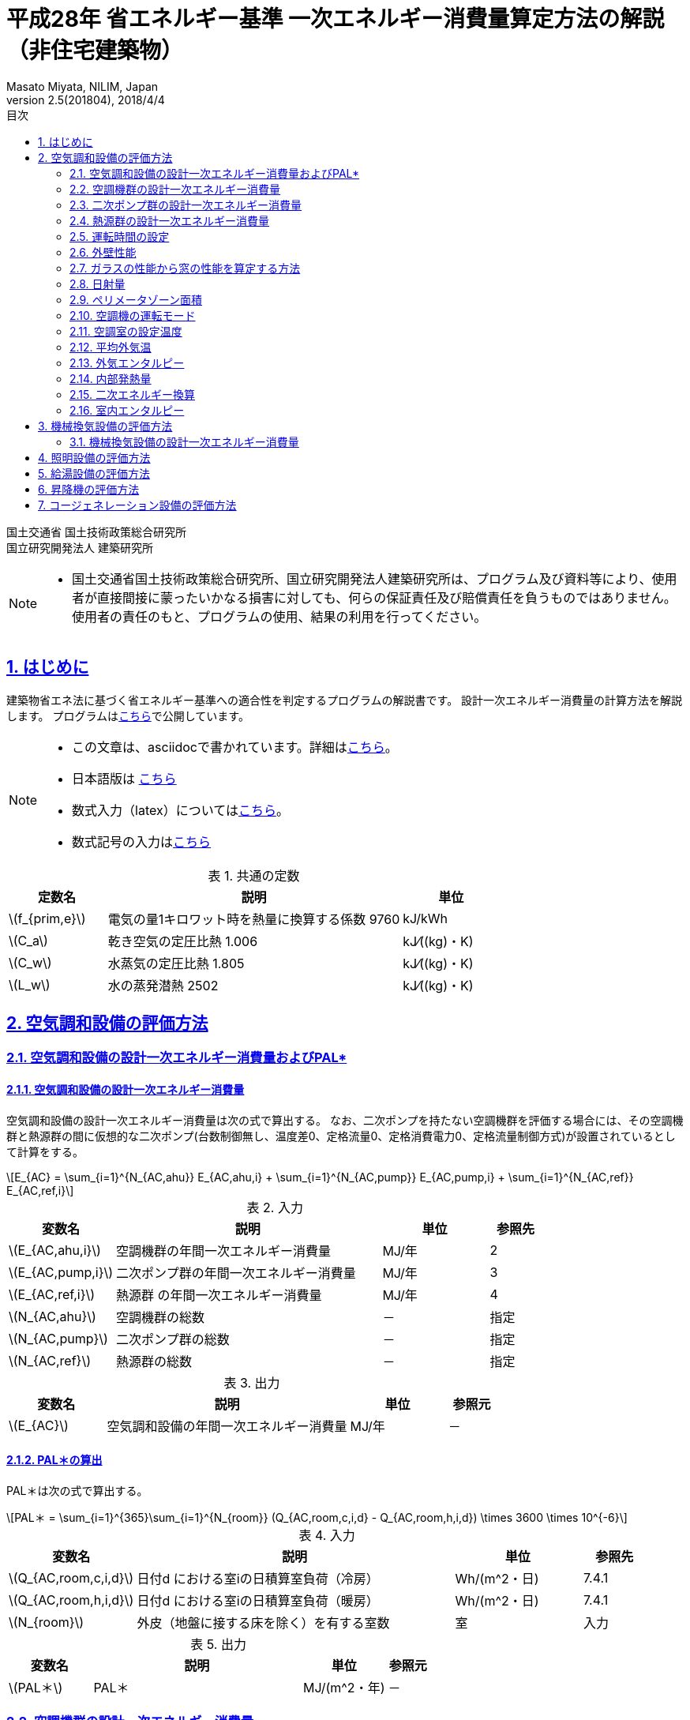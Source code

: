 :lang: ja
:doctype: book
:toc: left
:toclevels: 2
:toc-title: 目次
:sectnums:
:sectnumlevels: 4
:sectlinks:
:icons: font
:source-highlighter: coderay
:example-caption: 例
:table-caption: 表
:figure-caption: 図
:docname: = 平成28年 省エネルギー基準一次エネルギー消費量算定方法の解説（非住宅建築物）
:author: Masato Miyata, NILIM, Japan
:revnumber: 2.5(201804)
:revdate: 2018/4/4
:stem: latexmath


= 平成28年 省エネルギー基準 一次エネルギー消費量算定方法の解説（非住宅建築物）

国土交通省 国土技術政策総合研究所 +
国立研究開発法人 建築研究所


[NOTE]
====
* 国土交通省国土技術政策総合研究所、国立研究開発法人建築研究所は、プログラム及び資料等により、使用者が直接間接に蒙ったいかなる損害に対しても、何らの保証責任及び賠償責任を負うものではありません。 使用者の責任のもと、プログラムの使用、結果の利用を行ってください。
====

== はじめに

建築物省エネ法に基づく省エネルギー基準への適合性を判定するプログラムの解説書です。
設計一次エネルギー消費量の計算方法を解説します。
プログラムはlink:http://building.app.lowenergy.jp/[こちら]で公開しています。

[NOTE]
====
* この文章は、asciidocで書かれています。詳細はlink:https://asciidoctor.org/docs/user-manual/[こちら]。
* 日本語版は link:https://takumon.github.io/asciidoc-syntax-quick-reference-japanese-translation/[こちら]
* 数式入力（latex）についてはlink:http://www.latex-cmd.com/[こちら]。
* 数式記号の入力はlink:https://oeis.org/wiki/List_of_LaTeX_mathematical_symbols[こちら]
====

.共通の定数
[format="csv", options="header,footer", cols="2,6,2"]
|=================================
定数名,説明,単位
"stem:[f_{prim,e}]",電気の量1キロワット時を熱量に換算する係数 9760,kJ/kWh
"stem:[C_a]",	乾き空気の定圧比熱  1.006,	kJ⁄((kg)・K)
"stem:[C_w]",	水蒸気の定圧比熱  1.805,	kJ⁄((kg)・K)
"stem:[L_w]",	水の蒸発潜熱  2502,	kJ⁄((kg)・K)
|=================================


// 改ページ
<<<
== 空気調和設備の評価方法

=== 空気調和設備の設計一次エネルギー消費量およびPAL*

==== 空気調和設備の設計一次エネルギー消費量

空気調和設備の設計一次エネルギー消費量は次の式で算出する。
なお、二次ポンプを持たない空調機群を評価する場合には、その空調機群と熱源群の間に仮想的な二次ポンプ(台数制御無し、温度差0、定格流量0、定格消費電力0、定格流量制御方式)が設置されているとして計算をする。

[stem]
++++++++++++++++++++++++++++++++++++++++++++
E_{AC} = \sum_{i=1}^{N_{AC,ahu}} E_{AC,ahu,i} + \sum_{i=1}^{N_{AC,pump}} E_{AC,pump,i} + \sum_{i=1}^{N_{AC,ref}} E_{AC,ref,i}
++++++++++++++++++++++++++++++++++++++++++++

.入力
[format="csv", options="header,footer", cols="2,5,2,1"]
|=================================
変数名,説明,単位,参照先
"stem:[E_{AC,ahu,i}]",空調機群の年間一次エネルギー消費量,MJ/年,2
"stem:[E_{AC,pump,i}]",二次ポンプ群の年間一次エネルギー消費量,MJ/年,3
"stem:[E_{AC,ref,i}]",熱源群 の年間一次エネルギー消費量,MJ/年,4
"stem:[N_{AC,ahu}]",空調機群の総数,－,指定
"stem:[N_{AC,pump}]",二次ポンプ群の総数,－,指定
"stem:[N_{AC,ref}]",熱源群の総数,－,指定
|=================================

.出力
[format="csv", options="header,footer", cols="2,5,2,1"]
|=================================
変数名,説明,単位,参照元
"stem:[E_{AC}]",空気調和設備の年間一次エネルギー消費量,MJ/年,－
|=================================


// これは別の場所に移動する。
==== PAL＊の算出

PAL＊は次の式で算出する。

[stem]
++++++++++++++++++++++++++++++++++++++++++++
PAL＊ = \sum_{i=1}^{365}\sum_{i=1}^{N_{room}} (Q_{AC,room,c,i,d} - Q_{AC,room,h,i,d}) \times 3600 \times 10^{-6}
++++++++++++++++++++++++++++++++++++++++++++

.入力
[format="csv", options="header,footer", cols="2,5,2,1"]
|=================================
変数名,説明,単位,参照先
"stem:[Q_{AC,room,c,i,d}]",日付d における室iの日積算室負荷（冷房）,Wh/(m^2・日),7.4.1
"stem:[Q_{AC,room,h,i,d}]",日付d における室iの日積算室負荷（暖房）,Wh/(m^2・日),7.4.1
"stem:[N_{room}]",外皮（地盤に接する床を除く）を有する室数,室,入力
|=================================

.出力
[format="csv", options="header,footer", cols="2,5,2,1"]
|=================================
変数名,説明,単位,参照元
"stem:[PAL＊]",PAL＊,MJ/(m^2・年),－
|=================================

=== 空調機群の設計一次エネルギー消費量

.入力
[format="csv", options="header,footer", cols="2,5,2,1"]
|=================================
変数名,説明,単位,参照先
"stem:[E_{AC,ahu,A,i,d}]" ,空調機群iに属する送風機の日付dにおける時間帯Aの消費電力,	kW	,6.1.1
"stem:[E_{AC,ahu,B,i,d}]",	空調機群iに属する送風機の日付dにおける時間帯Bの消費電力,	kW	,6.1.1
"stem:[E_{AC,ahu,aex,i,d}]",日付dにおける空調機群iに属する全熱交換器ローターの消費電力,	kWh/日	,6.1.4
"stem:[T_{AC,ahu,c,i,d}]",空調機群iの日付dにおける空調（冷房）の運転時間数,	時間/日	,5.1.3
"stem:[T_{AC,ahu,h,i,d}]",	空調機群iの日付dにおける空調（暖房）の運転時間数,	時間/日	,5.1.4
"stem:[T_{AC,ahu,aex,i,d}]",	空調機群iの日付dにおける全熱交換器の運転時間数,	時間/日	,5.1.5
"stem:[L_{AC,ahu,A,i,d}]",日付dにおける空調機群iの時間帯Aの混合負荷率,	－	,6.1.2
"stem:[L_{AC,ahu,B,i,d}]",	日付dにおける空調機群iの時間帯Bの混合負荷率,	－	,6.1.2
|=================================

.出力
[format="csv", options="header,footer", cols="2,5,2,1"]
|=================================
変数名,説明,単位,参照元
"stem:[E_{AC,ahu,i}]",	空調機群iの年間一次エネルギー消費量,	MJ/年,	1.1
"stem:[E_{AC,ahu,c,i}]",	空調機群iに属する送風機の冷房運転時の年間電力消費量,	MWh/年,	7.1.3
"stem:[E_{AC,ahu,h,i}]",	空調機群iに属する送風機の暖房運転時の年間電力消費量,	MWh/年,	7.1.3
|=================================

.中間出力
[format="csv", options="header,footer", cols="2,6,2"]
|=================================
変数名,説明,単位
"stem:[E_{AC,ahu,aex,i}]",空調機群 に属する全熱交換器の年間電力消費量,MWh/年
|=================================

空調機の設計一次エネルギー消費量は次式で算出する。

[stem]
++++++++++++++++++++++++++++++++++++++++++++
E_{AC,ahu,i} = ( E_{AC,ahu,c,i} + E_{AC,ahu,h,i} + E_{AC,ahu,aex,i} ) \times 3600 \times 10^{-3} \times f_{prim,e}
++++++++++++++++++++++++++++++++++++++++++++

ここで、stem:[E_{AC,ahu,c,i}]、stem:[E_{AC,ahu,h,i}] は次式で算出する。

[stem]
++++++++++++++++++++++++++++++++++++++++++++
E_{AC,ahu,c,i} = \sum_{d=1}^{365} \{ \max⁡(A_{i,d},0) + \max⁡(B_{i,d},0) \} \times 10^{-3}
++++++++++++++++++++++++++++++++++++++++++++
[stem]
++++++++++++++++++++++++++++++++++++++++++++
E_{AC,ahu,h,i} = \sum_{d=1}^{365} \{ \max⁡(-A_{i,d},0) + \max⁡(-B_{i,d},0) \} \times 10^{-3}
++++++++++++++++++++++++++++++++++++++++++++
[stem]
++++++++++++++++++++++++++++++++++++++++++++
A_{i,d} = E_{AC,ahu,A,i,d} \times T_{AC,ahu,c,i,d} \times \frac{L_{AC,ahu,A,i,d}}{|L_{AC,ahu,A,i,d}|}
++++++++++++++++++++++++++++++++++++++++++++
[stem]
++++++++++++++++++++++++++++++++++++++++++++
B_{i,d} = E_{AC,ahu,B,i,d} \times T_{AC,ahu,h,i,d}  \times \frac{L_{AC,ahu,B,i,d}}{|L_{AC,ahu,B,i,d}|}
++++++++++++++++++++++++++++++++++++++++++++

ここで、stem:[E_{AC,ahu,aex,i}]は次式で算出する。

[stem]
++++++++++++++++++++++++++++++++++++++++++++
E_{AC,ahu,aex,i} = \sum_{d=1}^{365} E_{AC,ahu,aex,i,d} \times T_{AC,ahu,aex,i,d} \times 10^{-3}
++++++++++++++++++++++++++++++++++++++++++++

=== 二次ポンプ群の設計一次エネルギー消費量

.入力
[format="csv", options="header,footer", cols="2,5,2,1"]
|=================================
変数名,説明,単位,参照先
"stem:[T_{AC,pump,i,d}]",二次ポンプ群iの日付dにおける運転時間,時間/日,5.2.1
"stem:[E_{AC,pump,i,d}]",二次ポンプ群iの日付dにおける消費電力,kW,6.3.1
|=================================

.出力
[format="csv", options="header,footer", cols="2,5,2,1"]
|=================================
変数名,説明,単位,参照元
"stem:[E_{AC,pump,i}]",二次ポンプ群iの年間一次エネルギー消費量,MJ/年,1.1
|=================================

.中間出力
[format="csv", options="header,footer", cols="2,6,2"]
|=================================
変数名,説明,単位
"stem:[E_{AC,pump,e,i}]",二次ポンプ群iの年間電力消費量,MWh/年
|=================================

[stem]
++++++++++++++++++++++++++++++++++++++++++++
E_{AC,pump,i} = E_{AC,pump,e,i} \times 3600 \times 10^{-3} \times f_{prim,e}
++++++++++++++++++++++++++++++++++++++++++++
[stem]
++++++++++++++++++++++++++++++++++++++++++++
E_{AC,pump,e,i} = \sum_{d=1}^{365} ( E_{AC,pump,i,d} \times T_{AC,pump,i,d} ) \times 10^{-3}
++++++++++++++++++++++++++++++++++++++++++++

=== 熱源群の設計一次エネルギー消費量

.入力
[format="csv", options="header,footer", cols="2,5,2,1"]
|=================================
変数名	,説明	,単位	,参照先
"stem:[T_{AC,ref,i,d}]",熱源群iの日付dにおける運転時間,	時間/日,	5.3.1
"stem:[E_{AC,ref,main,i,d}]",日付dにおける熱源群 の主機の一次エネルギー消費量,MJ/h	,6.5.1
"stem:[E_{AC,ref,sub,i,d}]",日付dにおける熱源群iの補機の一次エネルギー消費量,	kWh/h	,6.5.1
"stem:[E_{AC,ref,pump,i,d}]",日付dにおける熱源群iの一次ポンプの一次エネルギー消費量,	kWh/h	,6.5.1
"stem:[E_{AC,ref,ctfan,i,d}]",日付dにおける熱源群iの冷却塔ファンの一次エネルギー消費量,	kWh/h,	6.5.1
"stem:[E_{AC,ref,ctpump,i,d}]",日付dにおける熱源群iの冷却水ポンプの一次エネルギー消費量,	kWh/h,	6.5.1
|=================================

.出力
[format="csv", options="header,footer", cols="2,5,2,1"]
|=================================
変数名,説明,単位,参照元
"stem:[E_{AC,ref,i}]",	熱源群iの年間一次エネルギー消費量,	MJ/年,	1.1
|=================================

.中間出力
[format="csv", options="header,footer", cols="2,6,2"]
|=================================
変数名,説明,単位
"stem:[E_{AC,ref,main,i}]",	熱源群iの主機の年間一次エネルギー消費量,	MJ/年
"stem:[E_{AC,ref,sub,i}]",	熱源群iの補機の年間一次エネルギー消費量,	MJ/年
"stem:[E_{AC,ref,pump,i}]",	熱源群iの一次ポンプの年間一次エネルギー消費量,	MJ/年
"stem:[E_{AC,ref,ctfan,i}]",	熱源群iの冷却塔ファンの年間一次エネルギー消費量,	MJ/年
"stem:[E_{AC,ref,ctpump,i}]",	熱源群iの冷却水ポンプの年間一次エネルギー消費量,	MJ/年
|=================================

熱源群の一次エネルギー消費量は次式で算出する。

[stem]
++++++++++++++++++++++++++++++++++++++++++++
E_{AC,ref,i} = E_{AC,ref,main,i} + E_{AC,ref,sub,i} + E_{AC,ref,pump,i} + E_{AC,ref,ctfan,i} + E_{AC,ref,ctpump,i}
++++++++++++++++++++++++++++++++++++++++++++

ここで、
[stem]
++++++++++++++++++++++++++++++++++++++++++++
E_{AC,ref,main,i} = \sum_{d=1}^{365} ( E_{AC,ref,main,i,d} \times T_{AC,ref,i,d} )
++++++++++++++++++++++++++++++++++++++++++++
[stem]
++++++++++++++++++++++++++++++++++++++++++++
E_{AC,ref,sub,i} = \sum_{d=1}^{365} (E_{AC,ref,sub,i,d} \times T_{AC,ref,i,d} ) \times 3600 \times 10^{-3} \times f_{prim,e}
++++++++++++++++++++++++++++++++++++++++++++
[stem]
++++++++++++++++++++++++++++++++++++++++++++
E_{AC,ref,pump,i} = \sum_{d=1}^{365} (E_{AC,ref,pump,i,d} \times T_{AC,ref,i,d} )  \times 3600 \times 10^{-3} \times f_{prim,e}
++++++++++++++++++++++++++++++++++++++++++++
[stem]
++++++++++++++++++++++++++++++++++++++++++++
E_{AC,ref,ctfan,i} = \sum_{d=1}^{365} (E_{AC,ref,ctfan,i,d} \times T_{AC,ref,i,d} ) \times 3600 \times 10^{-3} \times f_{prim,e}
++++++++++++++++++++++++++++++++++++++++++++
[stem]
++++++++++++++++++++++++++++++++++++++++++++
E_{AC,ref,ctpump,i} = \sum_{d=1}^{365} (E_{AC,ref,ctpump,i,d} \times T_{AC,ref,i,d} ) \times 3600 \times 10^{-3} \times f_{prim,e}
++++++++++++++++++++++++++++++++++++++++++++

=== 運転時間の設定

==== 空調機群の運転時間

.入力
[format="csv", options="header,footer", cols="2,5,2,1"]
|=================================
変数名	,説明	,単位	,参照先
"stem:[O_{AC,room,j,d,t}]",室jにおけるd日のt-1時からt時までの1時間の空調運転の有無,真偽値,5.4.3
"stem:[n_i]",空調機群iが接続されている空調室の数,	－	,指定
|=================================

.出力
[format="csv", options="header,footer", cols="2,5,2,1"]
|=================================
変数名,説明,単位,参照元
"stem:[T_{AC,ahu,i,d}]",空調機群iのトータル運転時間,	MJ/年,	"5.1.1,5.1.2,5.1.3,5.1.5,7.1.6"
"stem:[T_{AC,ahu,aex,i,d}]",	空調機群iの日付dにおける全熱交換器の運転時間数,	時間/日,	2
"stem:[T_{AC,ahu,c,i,d}]",	空調機群iの日付dにおける空調（冷房）の運転時間数,	時間/日,	"2,5.1.1,5.1.2,5.1.4,7.1.3,7.1.4,7.1.5,6.1.3"
"stem:[T_{AC,ahu,h,i,d}	]",空調機群iの日付dにおける空調（暖房）の運転時間数,	時間/日,	"2,5.1.1,5.1.2,6.1.3,7.1.3"
"stem:[T'_{AC,ahu,c,i,d}]",	日付dにおける空調機群iの補正運転時間(冷房),	時間/日,	7.1.2
"stem:[T'_{AC,ahu,h,i,d}]",	日付dにおける空調機群iの補正運転時間(暖房),	時間/日,	7.1.2
|=================================


まず、空調機群iのトータル運転時間 stem:[T_{AC,ahu,i,d}] を次式で求める。
[stem]
++++++++++++++++++++++++++++++++++++++++++++
T_{AC,ahu,i,d}  = count \{  t  │  O_{AC,ahu,i,d,t}  \}
++++++++++++++++++++++++++++++++++++++++++++
[stem]
++++++++++++++++++++++++++++++++++++++++++++
O_{AC,ahu,i,d,t} = \cup_{j=1}^{n_i}O_{AC,room,j,d,t}
++++++++++++++++++++++++++++++++++++++++++++

ここで、
stem:[O_{AC,ahu,i,d,t}]は、日付dのt時における空調機群iの運転状態。
stem:[O_{AC,room,j,d,t}] は室jにおける日dのt時の空調運転の有無（真偽値）。
stem:[n_i] は空調機群iが接続されている空調室の数。

全熱交換器の運転時間 stem:[T_{AC,ahu,aex,i,d}]は、空調機群iの運転時間と同じであるとする。
[stem]
++++++++++++++++++++++++++++++++++++++++++++
T_{AC,ahu,aex,i,d}  = T_{AC,ahu,i,d}
++++++++++++++++++++++++++++++++++++++++++++

空調機群iの冷房運転時間 は次式で求める。

a) stem:[| Q_{AC,ahu,room,c,i,d}| + |Q_{AC,ahu,room,h,i,d} | >0] の場合

[stem]
++++++++++++++++++++++++++++++++++++++++++++
T_{AC,ahu,c,i,d} = T_{AC,ahu,i,d} \times \frac{|Q_{AC,ahu,room,c,i,d}|}{(|Q_{AC,ahu,room,c,i,d}|+|Q_{AC,ahu,room,h,i,d} | )}
++++++++++++++++++++++++++++++++++++++++++++
b) stem:[| Q_{AC,ahu,room,c,i,d}| + |Q_{AC,ahu,room,h,i,d}|=0] の場合
[stem]
++++++++++++++++++++++++++++++++++++++++++++
T_{AC,ahu,c,i,d} = T_{AC,ahu,i,d}
++++++++++++++++++++++++++++++++++++++++++++

空調機群iの暖房運転時間 は次式で求める。
[stem]
++++++++++++++++++++++++++++++++++++++++++++
T_{AC,ahu,h,i,d} = T_{AC,ahu,i,d} - T_{AC,ahu,c,i,d}
++++++++++++++++++++++++++++++++++++++++++++

外気カット制御の効果を見込んだ空調機群iの補正冷房運転時間stem:[T'_{AC,ahu,c,i,d}]は次式で求める。

a) 外気カット制御あり、かつ ( stem:[T_{AC,ahu,c,i,d}>1] もしくは stem:[T_{AC,ahu,i,d}>1] ) かつ stem:[T_{AC,ahu,c,i,d} > T_{AC,ahu,h,i,d}]
[stem]
++++++++++++++++++++++++++++++++++++++++++++
T'_{AC,ahu,c,i,d}=T_{AC,ahu,c,i,d}-1
++++++++++++++++++++++++++++++++++++++++++++
b) 上記以外
[stem]
++++++++++++++++++++++++++++++++++++++++++++
T'_{AC,ahu,c,i,d}=T_{AC,ahu,c,i,d}
++++++++++++++++++++++++++++++++++++++++++++

外気カット制御の効果を見込んだ空調機群iの補正暖房運転時間stem:[T'_{AC,ahu,h,i,d}]は次式で求める。

a) 外気カット制御あり、かつ ( stem:[T_{AC,ahu,h,i,d}>1] ) かつ stem:[T_{AC,ahu,h,i,d} > T_{AC,ahu,c,i,d}]
[stem]
++++++++++++++++++++++++++++++++++++++++++++
T'_{AC,ahu,h,i,d}=T_{AC,ahu,h,i,d}-1
++++++++++++++++++++++++++++++++++++++++++++
b) 上記以外
[stem]
++++++++++++++++++++++++++++++++++++++++++++
T'_{AC,ahu,h,i,d}=T_{AC,ahu,h,i,d}
++++++++++++++++++++++++++++++++++++++++++++


==== 二次ポンプ群の運転時間

.入力
[format="csv", options="header,footer", cols="2,5,2,1"]
|=================================
変数名	,説明	,単位	,参照先
"stem:[O_{AC,ahu,j,d,t}]",日付dの時刻t-1時からt時の1時間における空調機群jの運転状態,	真偽値	,5.1.7
"stem:[n_i]",二次ポンプ群iが接続されている空調機群の数,	－	,指定
|=================================

.出力
[format="csv", options="header,footer", cols="2,5,2,1"]
|=================================
変数名,説明,単位,参照元
"stem:[T_{AC,pump,i,d}]",二次ポンプ群iの日付dにおける運転時間,	時間/日,	"3,6.3.2,7.2.2"
|=================================

日付dにおける二次ポンプ群iの運転時間 stem:[T_{AC,pump,i,d}][時間/日]は、各時刻において、
二次ポンプ群i が冷温水を供給する空調機群が１つでも運転していれば二次ポンプ群i は運転していると判断し、
各時刻の二次ポンプ群i の稼働状態を日単位で集計することにより算出する。
日付dの時刻t-1時からt時の1時間における二次ポンプ群iの運転時間stem:[T_{AC,pump,i,d,t}]は、
次式により算出される。なお、添え字jは各二次ポンプ群が接続する空調機群について和集合を得ることを表している。

[stem]
++++++++++++++++++++++++++++++++++++++++++++
T_{AC,pump,i,d} = count \{  t  │  O_{AC,pump,i,d,t}  \}
++++++++++++++++++++++++++++++++++++++++++++
[stem]
++++++++++++++++++++++++++++++++++++++++++++
O_{AC,pump,i,d,t} = \cup_{j=1}^{n_i} O_{AC,ahu,j,d,t}
++++++++++++++++++++++++++++++++++++++++++++

ここで、
stem:[O_{AC,pump,i,d,t}]：日付dの時刻t時における二次ポンプ群iの運転状態


==== 熱源群の運転時間

.入力
[format="csv", options="header,footer", cols="2,5,2,1"]
|=================================
変数名	,説明	,単位	,参照先
"stem:[O_{AC,pump,j,d,t}]",	日付dの時刻t-1時からt時の1時間における二次ポンプ群jの運転状態,	真偽値	,5.2.2
"stem:[n_i]",	熱源機群iが接続されている二次ポンプ群の数,	－	,指定
"stem:[StorageType_{i,j}]",	熱源群iに属する熱源機器jの種類,	―,	指定
"stem:[Q_{AC,ref,i,d}]", 日付dにおける熱源機iの熱負荷,	MJ/日,	7.3.1
"stem:[q_{AC,ref,i,max,d}]",	日付dにおける熱源群iの最大能力,	kW,	6.5.7
"stem:[q_{AC,ref,i,j,max,d}]",	熱源群iに属する熱源機器jの日付dにおける最大能力,	kW,	6.6.5
"stem:[q_{AC,ref,i,1,max,d}]",	熱源群iに属する一台目の熱源機器の日付dにおける最大能力,kW,
"stem:[N_{AC,ref,i,d}]",	日付dにおける熱源群iに属する熱源機器jの運転台数,	台	,6.5.5
"stem:[xL_{AC,ref,i,d}]",		日付dにおける熱源群iの部分負荷率,	―	,6.5.2
|=================================


日付dにおける熱源群iの運転時間 stem:[T_{AC,ref,i,d}][時間/日]は、各時刻において、
熱源群iが冷温熱を供給する二次ポンプ群が１つでも運転していれば、熱源群iは運転していると判断し、
各時刻の熱源群iの稼働状態を日単位で集計することにより算出する。
なお、添え字jは各熱源群が接続する二次ポンプ群について和集合を得ることを表している。

まず、日付dの時刻t-1時からt時の1時間における熱源機群iの運転状態 stem:[O_{AC,ref,i,d,t}]を求める。
[stem]
++++++++++++++++++++++++++++++++++++++++++++
O_{AC,ref,i,d,t} = \cup_{j=1}^{n_i} O_{AC,pump,j,d,t}
++++++++++++++++++++++++++++++++++++++++++++

次に、基本運転時間 stem:[T_{AC,ref,base,i,d} ]を求める。
[stem]
++++++++++++++++++++++++++++++++++++++++++++
T_{AC,ref,base,i,d} = count \{ t │ O_{AC,ref,i,d,t} \}
++++++++++++++++++++++++++++++++++++++++++++

日付dの時刻t時における熱源群iの運転時間 stem:[T_{AC,ref,i,d,t}]は、次式により算出される。

a) stem:[StorageType_{i,j} = None]の場合(蓄熱槽・追炊きが無い場合)
[stem]
++++++++++++++++++++++++++++++++++++++++++++
T_{AC,ref,i,d} = T_{AC,ref,base,i,d}
++++++++++++++++++++++++++++++++++++++++++++

b) stem:[StorageType_{i,j} = Charge]の場合 (蓄熱槽が有る場合)
[stem]
++++++++++++++++++++++++++++++++++++++++++++
T_{AC,ref,i,d} = \frac{Q_{AC,ref,i,d}}{q_{AC,ref,i,max,d}} \times \frac{1000}{3600}
++++++++++++++++++++++++++++++++++++++++++++

c) stem:[StorageType_{i,j} = CompressorAided](追炊きが有る場合)
[stem]
++++++++++++++++++++++++++++++++++++++++++++
T_{AC,ref,i,d} = C \times T_{AC,ref,base,i,d}
++++++++++++++++++++++++++++++++++++++++++++

c-1) stem:[N_{AC,ref,i,d} = 1]の場合
[stem]
++++++++++++++++++++++++++++++++++++++++++++
C = 1.0
++++++++++++++++++++++++++++++++++++++++++++
c-2) stem:[N_{AC,ref,i,d)} \neq 1]の場合
[stem]
++++++++++++++++++++++++++++++++++++++++++++
C = 1.0 - (q_{AC,ref,i,1,max,d} \times \frac { 1.0 - xL_{AC,ref,i,d} }{ xL_{AC,ref,i,d} \sum_{j}^{j>1} q_{AC,ref,i,j,max,d} }
++++++++++++++++++++++++++++++++++++++++++++

//　これは何に使っているのか？
==== 空調室の使用時間

.入力
[format="csv", options="header,footer", cols="2,5,2,1"]
|=================================
変数名	,説明	,単位	,参照先
"stem:[O_{AC,room,ref,x,d,t}]",	用途xの室におけるd日のt-1時からt時までの1時間の空調運転の有無,	真偽値,
"stem:[U_i]",	室iの用途,	－,	指定
|=================================

.出力
[format="csv", options="header,footer", cols="2,5,2,1"]
|=================================
変数名,説明,単位,参照元
"stem:[T_{AC,room,i,d}]",	二次ポンプ群iの日付dにおける運転時間	,時間/日,	7.4.5
"stem:[O_{AC,room,i,d}]",	室iにおけるd日の空調機の稼働状態,	真偽値	, "5.4.1,7.4.1,7.4.3,7.4.4"
"stem:[O_{AC,room,i,d,t}]",	室iにおけるd日のt-1時からt時までの1時間の空調運転の有無,	真偽値,	"5.1.7,7.4.1"
|=================================

室iにおけるd日のt時における空調運転の有無 stem:[O_{AC,room,i,d,t} ] を次式で求める。

[stem]
++++++++++++++++++++++++++++++++++++++++++++
O_{AC,room,i,d,t} = O_{AC,room,ref,x,d,t} | x = U_{i}
++++++++++++++++++++++++++++++++++++++++++++

ここで、
stem:[O_{AC,room,ref,x,d,t}] : 室用途xの室におけるd日のt時における空調運転の有無
stem:[U_{i}] : 室iの室用途

室iにおけるd日の空調機の稼働状態 stem:[O_{AC,room,i,d}] は次式で求める。

a) 室iが非空調室である場合
[stem]
++++++++++++++++++++++++++++++++++++++++++++
O_{AC,room,i,d} = true
++++++++++++++++++++++++++++++++++++++++++++
b) 室iが非空調室ではない場合
[stem]
++++++++++++++++++++++++++++++++++++++++++++
O_{AC,room,i,d} = \nexists \{t │O_{AC,room,i,d,t} \}
++++++++++++++++++++++++++++++++++++++++++++

ただし、d=-1 の場合は、 stem:[O_{AC,room,i,d}]=trueとする。

室iの使用時間 stem:[T_{AC,room,i,d}] は次式で求める。
[stem]
++++++++++++++++++++++++++++++++++++++++++++
T_{AC,room,i,d} = count \{ t │ O_{AC,room,i,d}  \}
++++++++++++++++++++++++++++++++++++++++++++







<<<
//-------------------------------------------------
// A1. 外壁の熱貫流率
//-------------------------------------------------
=== 外壁性能

.入力
[format="csv", options="header,footer", cols="2,5,2,1"]
|=================================
変数名	,説明	,単位	,参照先
"stem:[l_{k}]",		k番目の構成材料の厚さ,	m,	指定
"stem:[λ_{k}]",		k番目の構成材料の熱伝導率,	W/(m^2・K)	,指定
|=================================

.出力
[format="csv", options="header,footer", cols="2,5,2,1"]
|=================================
変数名,説明,単位,参照元
"stem:[U_{wall}]",外壁等jの熱貫流率,	W/(m2・K),	"7.5.1,7.5.2,7.5.3"
|=================================

.定数
[format="csv", options="header,footer", cols="2,6,2"]
|=================================
変数名,説明,単位
"stem:[α_{i}]",	室内側総合熱伝達率（=0.11）,	W/(m^2・K)
"stem:[α_{o}]",	室外側総合熱伝達率（=0.04）,	W/(m^2・K)
|=================================

各材料の熱伝導率λ_kについては、付録XXで規定する値を使用するものとする。
但し、k番目の構成材料が「非密閉空気層」である場合は、(l_k/λ_k)を0.09(m^2・K)/Wとする。
なお、外壁等に存在する熱橋の影響については考慮しない。

[stem]
++++++++++++++++++++++++++++++++++++++++++++
U_{wall} = \frac{1}{ \frac{1}{α_{i}} + \sum_{k} \frac{l_{k}}{λ_{k}} + \frac{1}{α_{o}}}
++++++++++++++++++++++++++++++++++++++++++++

<<<
//-------------------------------------------------
// B2. ガラスの性能から窓の性能を算定する方法
//-------------------------------------------------
=== ガラスの性能から窓の性能を算定する方法

ガラスの熱貫流率、日射熱取得率から、窓（ガラス＋建具）の熱貫流率と日射熱取得率を算出する。

==== 参考文献
* JIS A2012-1：窓及びドアの熱性能－熱貫流率の計算－第1部：一般
* link:https://github.com/BRI-EES-House/03-03-HCLoad-UValue/blob/master/Basis/Ug_Value_Simple_Evaluation_for_Windows/Ug_Value_Simple_Evaluation_for_Windows.ipynb[窓等の大部分がガラスで構成される開口部（一重建具）の簡易的評価]
* 国立研究開発法人建築研究所 平成28年省エネルギー基準に準拠したエネルギー消費性能の評価に関する技術情報（住宅） 第3章「暖冷房負荷」第3節「熱貫流率及び線熱貫流率」
* 一般社団法人リビングアメニティ協会：link:http://www.alianet.org/windeye/[開口部の熱性能評価プログラム Windeye]

==== 関連する入力シート
* 「様式2-3.（空調）窓仕様入力シート」

image:images/fig1.png[]

==== 入力

.入力変数
[options="header,footer"]
|=================================
|変数名                      |説明             | 単位          | 参照元
|stem:[U_{wind,j,input}]    |窓 stem:[j] の熱貫流率     |stem:[W/m^2K]  | 様式2-3②
|stem:[\eta_{wind,j,input}] |窓 stem:[j] の日射熱取得率  | -             | 様式2-3③
|                           |建具の種類            |           |様式2-3④
|                           |ガラスの種類（ex:3WgG06）|        | 様式2-3⑤
|stem:[U_{glass,j,input}]   |ガラス stem:[j] の熱貫流率   |stem:[W/m^2K]     | 様式2-3⑥
|stem:[\eta_{glass,j,input}]|ガラス stem:[j] の熱貫流率   | -               | 様式2-3⑦
|=================================

==== 出力
.出力変数
[options="header,footer"]
|=================================
|変数名  | 説明 | 単位
|stem:[U_{wind,j,bl}]   |窓等jの熱貫流率（ブラインド無）|stem:[W/m^2K]
|stem:[U_{wind,j}]      |窓等jの熱貫流率（ブラインド有）|stem:[W/m^2K]
|stem:[\eta_{wind,j,bl}] |窓等jの日射熱取得率（ブラインド無）| -
|stem:[\eta_{wind,j}]   |窓等jの日射熱取得率（ブラインド有）| -
|=================================

==== 算定方法

熱貫流率、日射熱取得率の入力方法には次の３つがある。様式2-3において複数個所に入力がある場合は、方法１が優先され、次いで方法２、方法３の順とする。

* 方法１： 窓等の熱貫流率と日射熱取得率を直接入力する（様式2-3②、③）。
* 方法２： 建具の種類とガラスの種類を選択する（様式2-3④、⑤）。
* 方法３： 建具の種類を選択し、ガラスの熱貫流率と日射熱取得率を入力する（様式2-3④、⑥、⑦）。

===== 窓等の熱貫流率と日射熱取得率を直接入力する（様式2-3②、③）: [blue]#方法１#

ブラインドがない場合の窓の熱貫流率stem:[U_{wind,j}]及び日射熱取得率stem:[\eta_{wind,j}]は、次式で求める。

[stem]
++++++++++++++++++++++++++++++++++++++++++++
U_{wind,j} = U_{wind,j,input}
++++++++++++++++++++++++++++++++++++++++++++
[stem]
++++++++++++++++++++++++++++++++++++++++++++
η_{wind,j}= η_{wind,j,input}
++++++++++++++++++++++++++++++++++++++++++++

ブラインドがある場合の熱貫流率及び日射熱取得率は、stem:[U_{glass,j,input}]、stem:[\eta_{glass,j,input}]の入力があるか否かで場合分けして算出する。

. ガラスの性能 stem:[U_{glass,j,input}]、stem:[\eta_{glass,j,input}] の入力がない場合

[stem]
++++++++++++++++++++++++++++++++++++++++++++
U_{wind,j,bl} = U_{wind,j,input}
++++++++++++++++++++++++++++++++++++++++++++
[stem]
++++++++++++++++++++++++++++++++++++++++++++
η_{wind,j,bl} = η_{wind,j,input}
++++++++++++++++++++++++++++++++++++++++++++

. ガラスの性能 stem:[U_{glass,j,input}]、stem:[\eta_{glass,j,input}] が入力されている場合

[stem]
++++++++++++++++++++++++++++++++++++++++++++
dR = \frac{0.021}{U_{glass,j}} + 0.022
++++++++++++++++++++++++++++++++++++++++++++
[stem]
++++++++++++++++++++++++++++++++++++++++++++
U_{wind,j,bl} = \frac{1}{(\frac{1}{U_{wind,j,input}} + dR)}
++++++++++++++++++++++++++++++++++++++++++++
[stem]
++++++++++++++++++++++++++++++++++++++++++++
η_{wind,j,bl} = \frac{η_{wind,j,input}}{η_{glass,j}} \times (-0.1331 η_{glass,j}^2 + 0.8258 η_{glass,j})
++++++++++++++++++++++++++++++++++++++++++++

===== 建具の種類とガラスの種類を選択する（様式2-3④、⑤）: [blue]#方法２#

「窓性能の一覧データベース」より、入力された建具の種類とガラスの種類から該当する値を抜き出す。このデータベースに記載の値は、開口部の熱性能評価プログラムWindEyeにより算出されたものである。

（参考）窓性能の一覧データベース（link:http://www.kenken.go.jp/becc/documents/building/Definitions/WindowHeatTransferPerformance_H30.zip[WindowHeatTransferPerformance_H30.csv]）：

.建具の種類「樹脂」、ガラスの種類「3WgG06」の場合の例
|=================================
|stem:[U_{wind,j}]=1.95|stem:[U_{wind,j,bl}]= 1.82|stem:[\eta_{wind,j}]= 0.39|stem:[\eta_{wind,j,bl}]= 0.30
|=================================

===== 建具の種類を選択し、ガラスの熱貫流率と日射熱取得率を入力する（様式2-3④、⑥、⑦）: [blue]#方法３#：

[stem]
++++++++++++++++++++++++++++++++++++++++++++
U_{wind,j} = k_{u,a} U_{glass,j,input} + k_{u,b}
++++++++++++++++++++++++++++++++++++++++++++
[stem]
++++++++++++++++++++++++++++++++++++++++++++
η_{wind,j} = k_{η} η_{glass,j,input}
++++++++++++++++++++++++++++++++++++++++++++
[stem]
++++++++++++++++++++++++++++++++++++++++++++
dR = \frac{0.021}{U_{glass,j,input}} + 0.022
++++++++++++++++++++++++++++++++++++++++++++
[stem]
++++++++++++++++++++++++++++++++++++++++++++
U_{wind,j,bl} = \frac{1}{(\frac{1}{U_{wind,j}} +dR)}
++++++++++++++++++++++++++++++++++++++++++++
[stem]
++++++++++++++++++++++++++++++++++++++++++++
η_{wind,j,bl} = k_η (-0.1331 η_{glass,j,input}^2 + 0.8258 η_{glass,j,input})
++++++++++++++++++++++++++++++++++++++++++++


係数stem:[k_{u,a}],stem:[k_{u,b}]、stem:[k_{\eta}]は、建具の種類によって次のように定める。　＜2018.02.01変更＞

[stem]
++++++++++++++++++++++++++++++++++++++++++++
k_{u,a}  =  \frac{k_{u,a1}}{k_{u,a2}}
++++++++++++++++++++++++++++++++++++++++++++
[stem]
++++++++++++++++++++++++++++++++++++++++++++
k_{u,b}  =  \frac{k_{u,b1}}{k_{u,b2}}
++++++++++++++++++++++++++++++++++++++++++++

.窓の熱貫流率への変換係数（建具種類別）＜2018.02更新＞
[format="csv", options="header,footer"]
|=================================
建具の種類,"stem:[k_{u,a1}]","stem:[k_{u,a2}]","stem:[k_{u,b1}]","stem:[k_{u,b2}]",stem:[k_{\eta}]
樹脂製（単層）,1.531,2.325,1.888926,2.325,0.72
樹脂製（複層）,1.531,2.325,2.398526,2.325,0.72
金属樹脂複合製（単層）,1.853,2.317,2.026288,2.317,0.8
金属樹脂複合製（複層）,1.853,2.317,2.659888,2.317,0.8
金属製（単層）,1.883,2.321,3.218862,2.321,0.8
金属製（複層）,1.883,2.321,3.498862,2.321,0.8
|=================================


入力シートの互換性を担保するために、当面の間、建具の種類を次のように読み替えることとする。
「樹脂」→「樹脂製（複層）」
「アルミ樹脂複合」→「金属樹脂複合製（複層）」
「アルミ」→「金属製（複層）」

==== 参考

.窓の熱貫流率への変換係数（建具種類別）＜Ver.2.4（201710）までの値＞
[format="csv", options="header,footer"]
|=================================
建具の種類,"stem:[k_{u,a}]","stem:[k_{u,ｂ}]",stem:[k_{\eta}]
樹脂,0.6435,1.0577,0.72
アルミ樹脂複合,0.7623,1.2369,0.8
アルミ,0.7699,1.5782,0.8
|=================================


<<<
//-------------------------------------------------
// A3. 日射量
//-------------------------------------------------
=== 日射量

.入力
[format="csv", options="header,footer", cols="2,5,2,1"]
|=================================
変数名	,説明	,単位	,参照先
"stem:[L_{s,d,t}]",	日付d、時刻tにおける水平面長波長放射量,	W/m^2,	●
"stem:[S_{D,d,t}]",	日付d、時刻tにおける法線面直達日射量,	W/m^2	,●
"stem:[S_{S,d,t}]",	日付d、時刻tにおける水平面天空日射量,	W/m^2	,●
"stem:[θ_{j,d,t}]",	日付d、時刻tにおける、外皮jの法線と太陽方向のなす角,度,	●
"stem:[h_{s,d,t}]",	日付d、時刻tにおける太陽高度	,度,	●
"stem:[A_{zs,d,t}]",	日付d、時刻tにおける太陽方位角,	度	,●
"stem:[A_{ZW,j}]",	外壁jの方位角,	度,●
|=================================

.出力
[format="csv", options="header,footer", cols="2,5,2,1"]
|=================================
変数名,説明,単位,参照元
"stem:[I_{nsr,j,d}]",	日付dにおける外皮jへの長波長放射量積算値,	Wh/(m^2・日),	"7.5.2,7.5.6"
"stem:[I_{dsr,j,d}]",	日付dにおける外皮jへの直達日射量積算値,	Wh/(m^2・日),	"7.5.3,7.5.7"
"stem:[I_{isr,j,d}]",	日付dにおける外皮jへの天空・反射日射量積算値	,Wh/(m^2・日),	"7.5.3,7.5.7"
|=================================

長波長放射量積算値 stem:[I_{nsr,j,d}]は、外壁等jの傾斜角に応じて次のように算出する。
日付dにおける外皮jへの直達日射量積算値 stem:[I_{dsr,j,d}] [Wh/(m^2・日)]は、
外皮jの傾斜角や方位角に応じて次のように算出する。

a) 外壁等iが垂直面である場合
====
[stem]
++++++++++++++++++++++++++++++++++++++++++++
I_{nsr,j,d}= \sum_{t=1}^{24} 0.5 \times L_{s,d,t} \\
I_{dsr,j,d} = \sum_{t=1}^{24} \{ S_{D,d,t} \times \frac{η_{j,d,t}}{η_{max}} \times \cos θ_{j,d,t}  \} \\
I_{isr,j,d} = \sum_{t=1}^{24} 0.5×S_{s,d,t} + 0.1 \times 0.5 \times (S_{S,d,t}+S_{D,d,t} \times \sin⁡ h_{s,d,t} ) \\
\cos⁡ θ_{j,d,t} = \cos⁡ h_{s,d,t} \cos ( A_{zs,d,t}-A_{zw,j} )
++++++++++++++++++++++++++++++++++++++++++++
====

b) 外壁等iが水平面である場合
====
[stem]
++++++++++++++++++++++++++++++++++++++++++++
I_{nsr,j,d} = \sum_{t=1}^{24} L_{s,d,t} \\
I_{dsr,j,d} = \sum_{t=1}^{24} \{ S_{D,d,t} \times \frac{η_{j,d,t}}{η_{max}} \times \cos θ_{j,d,t}  \} \\
I_{isr,j,d} = \sum_{t=1}^{24} \{ S_{S,d,t} + S_{D,d,t} \times \sin h_{s,d,t} \} \\
\cos ⁡θ_{j,d,t} = \sin⁡ h_{s,d,t}
++++++++++++++++++++++++++++++++++++++++++++
====

式中の0.5は垂直面からみた天空の形態係数、0.1は地表面における日射反射率である。
stem:[η_max]は	stem:[η_{j,d,t}]の最大値であり、0.88とする。

stem:[η_{j,d,t}]は日付d、時刻tにおける外皮jの入射角特性であり、次式で求めるものとする。
ここで、stem:[η_{j,d,t}]とstem:[η_max]は、本来、窓への入射日射に対して考慮する係数であるが、
外壁面とガラス面とで積算日射量を統一的に扱うために、外壁への日射についても乗じることとしている。

====
[stem]
++++++++++++++++++++++++++++++++++++++++++++
η_{j,d,t} = 2.3920 \cos⁡ θ_{j,d,t} - 3.8636 \cos^3⁡ θ_{j,d,t} + 3.7568 \cos^5⁡ θ_{j,d,t} -1.3952 \cos^7⁡ θ_{j,d,t}
++++++++++++++++++++++++++++++++++++++++++++
====

<<<
//-------------------------------------------------
// A4. ペリメータゾーン面積
//-------------------------------------------------
=== ペリメータゾーン面積

.入力
[format="csv", options="header,footer", cols="2,5,2,1"]
|=================================
変数名	,説明	,単位	,参照先
"stem:[L_{H,i}]",		室iの属するフロアの階高,	m	,指定
"stem:[W_{dir,i,x}]",		室iに属する外皮xの方位,	―	,指定(A9)
"stem:[W_{typ,i,x}]",		室iに属する外皮xの種類,	―	,指定(A9)
|=================================

.出力
[format="csv", options="header,footer", cols="2,5,2,1"]
|=================================
変数名,説明,単位,参照元
"stem:[\bar{A}_{room,i}]",		室iのペリメータゾーン面積,	m^2	,7.4.8
"stem:[\hat{A}_{room,i}]",		室iの内部発熱及び外気導入量規定用のペリメータゾーン面積,	m^2	,7.4.8
|=================================

.中間出力
[format="csv", options="header,footer", cols="2,5,2"]
|=================================
変数名,説明,単位
"stem:[L_{V,i,j}]",		室iの鉛直外壁jの外周長さ	,m
"stem:[N_{wall,H,i}]",		室iの水平外皮の総数, 	―
"stem:[N_{wall,Vi}]",		室iの鉛直外皮の総数,	―
"stem:[β_{H,i}]",		室iの階高 > 5.0ｍの場合の補正係数(仮想床係数)	,－
"stem:[A_{V,i,j}]",		外皮面積,	m^2
"stem:[A_{H,i,j}]",		室iの水平外皮（屋根及び外気に接する床。天窓等を含む）jの面積,	m^2
|=================================

室iのペリメータゾーン面積及び内部発熱・外気導入量規定用のペリメータゾーンの面積の算出方法を以下に示す。
なお、式中の5.0はペリメータ部分の奥行（外皮から5.0ｍ）を表す。

====
[stem]
++++++++++++++++++++++++++++++++++++++++++++
\bar{A}_{room,i} = \sum_{j=1}^{N_{wall,H,i}} A_{H,i,j} + 5.0 × β_{H,i} \times \sum_{j=1}^{N_{wall,Vi}} L_{V,i,j} \\
\hat{A}_{room,i} = \max \{ \sum_{j=1}^{N_{wall,H,i}} A_{H,i,j},　5.0 \times  \sum_{j=1}^{N_{wall,V,i}} L_{V,i,j} \}
++++++++++++++++++++++++++++++++++++++++++++
====

ここで、室iの鉛直外壁jの外周長さ L_(V,i,j)、仮想床係数 β_(H,i)は次式により求められる。
====
[stem]
++++++++++++++++++++++++++++++++++++++++++++
L_{V,i,j} = \frac{A_{V,i,j}}{L_{H,i}} \\
β_{H,i} = \max⁡(1.0,　\frac{L_{H,i}}{5.0} )
++++++++++++++++++++++++++++++++++++++++++++
====

また、室iに属する鉛直外皮の面積stem:[A_{V,i}]、室iに属する水平外皮の面積stem:[A_{H,i}]、
それらの総数stem:[N_{wall,V,i}]、stem:[N_{wall,H,i}]は次式により求められる。
なお、stem:[A_{V,i,j}]は室iに属する鉛直外皮jの面積、stem:[A_{H,i,j}]は室iに属する水平外皮jの面積を表すものとする。
====
[stem]
++++++++++++++++++++++++++++++++++++++++++++
N_{wall,V,i} = count(A_{V,i}) \\
A_{V,i} = {A_{i,x} | W_{dir,i,x} ∈ {北,北東,東,南東,南,南西,西,北西}　かつ　W_{typ,i,x} = 外壁}
++++++++++++++++++++++++++++++++++++++++++++
[stem]
++++++++++++++++++++++++++++++++++++++++++++
N_{wall,H,i} = count(A_{H,i}) \\
A_{H,i} = \{ A_{i,x} |W_{typ} ∈ {地下,日蔭} 　かつ　W_{typ,i,x} = 外壁 \}
++++++++++++++++++++++++++++++++++++++++++++
====



<<<
//-------------------------------------------------
// A5. 空調機の運転モード
//-------------------------------------------------
=== 空調機の運転モード

.入力
[format="csv", options="header,footer", cols="2,5,2,1"]
|=================================
変数名	,説明	,単位	,参照先
"stem:[d]",		日付d	,日,	指定
"stem:[R]",		建築物が建設される場所の省エネルギー地域区分,	―	,指定(※)
|=================================

.出力
[format="csv", options="header,footer", cols="2,5,2,1"]
|=================================
変数名,説明,単位,参照元
"stem:[Mode_{d}]", 日付dにおける空調機の運転モード,	"stem:[m^2]"	,"6.1.2,7.1.6,7.5.8,A6,A13"
|=================================

日付dにおける空調機の運転モードstem:[Mode_{d}]は、月と地域区分から定められる。

====
[stem]
++++++++++++++++++++++++++++++++++++++++++++
Mode_{d} = lookup(month(d),R)
++++++++++++++++++++++++++++++++++++++++++++
====

ここで、stem:[lookup(M,R)]は与えられた月Mと省エネルギー地域区分Rから下表A5.1から読み取った値を返す関数とする。
stem:[month(d)]は与えられた日付dの月(1月から12月)を取得する関数とする。

[format="csv", options="header,footer" cols="2,12*1"]
|=================================
地域区分,1月,2月,3月,4月,5月,6月,7月,8月,9月,10月,11月,12月
1地域,暖房,暖房,暖房,暖房,中間,中間,冷房,冷房,冷房,中間,暖房,暖房
2地域,暖房,暖房,暖房,暖房,中間,中間,冷房,冷房,冷房,中間,暖房,暖房
3地域,暖房,暖房,暖房,中間,中間,冷房,冷房,冷房,冷房,中間,中間,暖房
4地域,暖房,暖房,暖房,中間,中間,冷房,冷房,冷房,冷房,中間,中間,暖房
5地域,暖房,暖房,暖房,中間,中間,冷房,冷房,冷房,冷房,中間,中間,暖房
6地域,暖房,暖房,暖房,中間,中間,冷房,冷房,冷房,冷房,中間,中間,暖房
7地域,暖房,暖房,暖房,中間,中間,冷房,冷房,冷房,冷房,中間,中間,暖房
8地域,暖房,暖房,暖房,中間,冷房,冷房,冷房,冷房,冷房,冷房,中間,中間
|=================================

<<<
//-------------------------------------------------
// A6. 空調室の設定温度
//-------------------------------------------------
=== 空調室の設定温度

.入力
[format="csv", options="header,footer", cols="2,5,2,1"]
|=================================
変数名,説明,単位,参照先
"stem:[Mode_{d}]",	日付dにおける空調機の運転モード,	－,	A5
|=================================

.出力
[format="csv", options="header,footer", cols="2,5,2,1"]
|=================================
変数名,説明,単位,参照元
"stem:[θ_{AC,room,i,d}]",	日付d における室iの設定温度	,℃	,"7.5.1,7.5.5"
|=================================

日付d における室iの設定温度 stem:[θ_{AC,room,i,d}] については、A5に基づき地域毎に
暖房期、中間期、冷房期を定め、暖房期の設定温湿度は22℃、40%、中間期の設定温湿度は24℃、50%、
冷房期の設定温湿度は26℃、50%とする。なお、全ての地域で、中間期は冷房されているものとみなす。

====
[stem]
++++++++++++++++++++++++++++++++++++++++++++
θ_{AC,room,i,d} = \begin{cases}
　22,   Mode_{d}=冷房 \\
　24,   Mode_{d}=中間 \\
　26,   Mode_{d}=暖房
\end{cases}
++++++++++++++++++++++++++++++++++++++++++++
====

<<<
//-------------------------------------------------
// A7. 平均外気温
//-------------------------------------------------
=== 平均外気温

.入力
[format="csv", options="header,footer", cols="2,5,2,1"]
|=================================
変数名,説明,単位,参照先
"stem:[R]",	省エネルギー地域区分,	-	,指定
"stem:[θ_{AC,oa,d,x}]",	地域xにおける日付dの日平均外気温,	℃,
|=================================

.出力
[format="csv", options="header,footer", cols="2,5,2,1"]
|=================================
変数名,説明,単位,参照元
"stem:[θ_{AC,oa,d}]",	日付d における日平均外気温,	℃	,"6.5.11,7.5.1,7.5.5"
"stem:[θ_{AC,oa,ave}]",	年間平均外気温,	℃	,7.5.1
"stem:[θ_{AC,oa,H,ave}]",	暖房期の平均外気温,	℃	,6.5.12
"stem:[θ_{AC,oa,C,ave}]",	冷房期の平均外気温	,℃,	6.5.12
|=================================

====
[stem]
++++++++++++++++++++++++++++++++++++++++++++
θ_{AC,oa,d} = θ_{AC,oa,d,x} | x = R \\
θ_{AC,oa,ave} = \sum_{d=1}^{365} θ_{AC,oa,d} / 365 \\
θ_{AC,oa,H,ave} = \sum_{d}^{Mode_{d}=暖房} \frac{θ_{AC,oa,d}}{count\{Mode_{d}=暖房\}} \\
θ_{AC,oa,C,ave} = \sum_{d}^{Mode_{d}≠暖房} \frac{θ_{AC,oa,d}}{count\{Mode_{d}≠暖房\}}
++++++++++++++++++++++++++++++++++++++++++++
====

<<<
//-------------------------------------------------
// A10. 外気エンタルピー
//-------------------------------------------------
=== 外気エンタルピー

.入力
[format="csv", options="header,footer", cols="2,5,2,1"]
|=================================
変数名,説明,単位,参照先
"stem:[T_{db,d,t}]",	日付dにおける時刻tの外気温度,	℃,
"stem:[X_{d,t}]",	日付dにおけるt時の絶対湿度,	kg/kgDA,
|=================================

.出力
[format="csv", options="header,footer", cols="2,5,2,1"]
|=================================
変数名,説明,単位,参照元
"stem:[H_{AC,oa,d}]",	日付dにおける外気エンタルピー,	kJ/kg,	"7.1.4,7.1.5,7.1.7"
|=================================

日付d、時刻tにおける外気エンタルピー stem:[H_{AC,oa,d,t}] は次の式で求める。

====
[stem]
++++++++++++++++++++++++++++++++++++++++++++
H_{AC,oa,d,t} = C_{a} \times T_{db,d,t} + (C_{w} \times T_{db,d,t} + L_{W} ) \times X_{d,t}
++++++++++++++++++++++++++++++++++++++++++++
====

日付dにおける日平均外気エンタルピーは次の式で求める。
空調機群が終日動く場合は外気エンタルピーの日平均を、
日をまたいで夜間動く場合は外気エンタルピーの夜間の平均値を、日中のみ動く場合は、日中の平均値を用いる。
====
[stem]
++++++++++++++++++++++++++++++++++++++++++++
H_{AC,oa,d} = \begin{cases}
　\sum_{h=1}^{24} H_{AC,oa,d,h}　　,終日運転 \\
　\sum_{h=19}^{24} H_{AC,oa,d,h} + \sum_{h=1}^{6} H_{AC,oa,d+1,h}    ,夜間運転 \\
　\sum_{h=7}^{18} H_{AC,oa,d,h}　,日中のみ運転)
\end{cases}
++++++++++++++++++++++++++++++++++++++++++++
====

空調機群の運転時間帯は接続される室の利用時間帯に依存する。
接続される全ての室の利用時間帯が同一であれば、空調機群の運転時間帯はそれと等しい。
しかし、接続される室によって利用時間帯が異なる場合はその組み合わせに依ることなく「終日運転」と見なす。

<<<
//-------------------------------------------------
// A11. 内部発熱量
//-------------------------------------------------
=== 内部発熱量

.入力
[format="csv", options="header,footer", cols="2,5,2,1"]
|=================================
変数名,説明,単位,参照先
"stem:[U_{i}]",		室iの用途(建物用および室用途),	－	,指定
"stem:[CalendarNum_{i}]",		室iにおけるカレンダー番号,	―	,※
"stem:[Q_{AC,room,app,ref,x}]",		用途xの機器発熱量参照値,	W/m^2,	※
"stem:[Q_{AC,room,light,ref,x}]",		用途xの照明発熱量参照値,	W/m^2	,※
"stem:[E_{human,ref,x}]",	 	作業強度xの人体発熱参照値,	●,	※
"stem:[I_{op,i,d}]",		日付dにおける室iの作業強度(1～6),	－,	※
"stem:[Schedule_{app,x,d}]",		機器の稼働スケジュールxにおける日付dの稼働時間,	時間/日,	※
"stem:[Schedule_{light,x,d}]",		照明の稼働スケジュールxにおける日付dの稼働時間,	時間/日,	※
"stem:[Schedule_{human,x,d}]",		人の在室スケジュールxにおける日付dの在室時間	,時間/日	,※
|=================================

.出力
[format="csv", options="header,footer", cols="2,5,2,1"]
|=================================
変数名,説明,単位,参照元
"stem:[Q_{AC,room,app,i,d}]",	日付d における室iの機器顕熱発熱密度の日積算値,	Wh/(m^2・日),	7.4.3
"stem:[Q_{AC,room,light,i,d}]",	日付d における室iの照明発熱密度の日積算値,	Wh/(m^2・日),	7.4.3
"stem:[Q_{AC,room,human,i,d}]",	日付dにおける室iの在室者顕熱発熱密度の日積算値,	Wh/(m^2・日),	7.4.3
|=================================

日付dにおける室iの内部発熱量は次式によって求められる。
====
[stem]
++++++++++++++++++++++++++++++++++++++++++++
Q_{AC,room,app,i,d} = Q_{AC,room,app,ref,i,d} \times T_{AC,room,app,i,d} \\
Q_{AC,room,light,i,d} = Q_{AC,room,light,ref,i,d} \times T_{AC,room,light,i,d} \\
Q_{AC,room,human,i,d} = E_{human,ref,i,d} \times T_{AC,room,human,i,d}
++++++++++++++++++++++++++++++++++++++++++++
====

室iの日付dにおける機器、人体、照明による発熱参照値 stem:[Q_{AC,room,app,ref,i,d}]、stem:[Q_{AC,room,light,ref,i,d}]、stem:[E_{human,ref,i,d}]は次のように求める。
====
[stem]
++++++++++++++++++++++++++++++++++++++++++++
Q_{AC,room,app,ref,i,d} = Q_{AC,room,app,ref,x} | x = U_{i}  \\
Q_{AC,room,light,ref,i,d} = Q_{AC,room,light,ref,x} | x = U_{i} \\
E_{human,ref,i,d} = E_{human,ref,x} | x = I_{op,i,d}
++++++++++++++++++++++++++++++++++++++++++++
====

なお、stem:[Q_{AC,room,T,ref,x}]またはstem:[E_{T,ref,x}]は内部発熱源stem:[T](機器、人体、照明)の参照分類stem:[x]における発熱参照値を表す。
stem:[|x=U_{i}]は参照分類stem:[x]が室iの用途stem:[U_{i}]であることを示し、
stem:[|x=I_{op,i,d}]は、参照分類xが日付dにおける室iの作業強度であることを示している。

また、室iの日付dにおける機器、人体、照明の稼働または在室時間 stem:[T_{AC,room,app,i,d}]、stem:[T_{AC,room,light,i,d}]、stem:[T_{AC,room,human,i,d}]は次のように求める。
====
[stem]
++++++++++++++++++++++++++++++++++++++++++++
T_{AC,room,app,i,d} = Schedule_{app,x,d} |x=CalendarNum_{i}  \\
T_{AC,room,light,i,d} = Schedule_{light,x,d} |x=CalendarNum_{i} \\
T_{AC,room,human,i,d} = Schedule_{human,x,d} | x=CalendarNum_{i}
++++++++++++++++++++++++++++++++++++++++++++
====

ここで、stem:[Schedule_{T,x,d}]は、内部発熱源T(機器、人体、照明)の稼働または在室スケジュールxの日付dにおける時間を表す。
stem:[|x=CalenderNum_{i}] は在室スケジュールxが室iのカレンダー番号stem:[CalenderNum_{i}]と一致することを示している。

<<<
//-------------------------------------------------
// A12. 二次エネルギー換算
//-------------------------------------------------
=== 二次エネルギー換算

.入力
[format="csv", options="header,footer", cols="2,5,2,1"]
|=================================
変数名,説明,単位,参照先
"stem:[fuel]",	"燃料種別（電力,ガス,重油,灯油,液化天然ガス,地冷蒸気,地冷温水,地冷冷水）",―	,指定
"stem:[E_{prime,MJ}]", 一次エネルギー消費量	, MJ,	指定
"stem:[K_{prime,ex}]", 他人から供給される熱の一次エネルギー換算値,	―	,指定
|=================================

.出力
[format="csv", options="header,footer", cols="2,5,2,1"]
|=================================
変数名,説明,単位,参照元
"stem:[E_{unit,f}]",燃料種別fの原単位消費量,	"kW, ㎥等",
|=================================

燃料種別のエネルギー消費量（二次）は次式によって求められる。
stem:[K_{prime,f}]は一次エネルギー換算係数である。

====
[stem]
++++++++++++++++++++++++++++++++++++++++++++
E_{unit,f} = \frac{E_{prime,MJ}}{K_{prime,f}} \\
++++++++++++++++++++++++++++++++++++++++++++
[stem]
++++++++++++++++++++++++++++++++++++++++++++
K_{prime,f} = 　\begin{cases}
　9760,　　fuel=電力　\\
　45,　　fuel=ガス　\\
　41,　　fuel=重油　\\
　37,　　fuel=灯油　\\
　50,　　fuel=液化天然ガス　\\
　K_{prime,ex},　　fuel=他人から供給された熱
\end{cases}
++++++++++++++++++++++++++++++++++++++++++++
====

燃料fuelは、電力, ガス, 重油, 灯油, 液化天然ガス, 地冷蒸気, 地冷温水 および 地冷冷水 に分類される。
このうち、地冷蒸気, 地冷温水 および 地冷冷水 は「他人から供給される熱」とする。

<<<
//-------------------------------------------------
// A13. 室内エンタルピー
//-------------------------------------------------
=== 室内エンタルピー

.入力
[format="csv", options="header,footer", cols="2,5,2,1"]
|=================================
変数名	,説明	,単位	,参照先
"stem:[MODE_{d}]",	日付dにおける空調機の運転モード,	―	,指定(A5)
|=================================

.出力
[format="csv", options="header,footer", cols="2,5,2,1"]
|=================================
変数名,説明,単位,参照元
"stem:[H_{AC,room,d}]",日付d における空調時の室内空気エンタルピー,	kJ/kg,	"7.1.4,7.1.7"
|=================================

日付dにおける室内空気のエンタルピー stem:[H_{AC,room,d}] は次式で算出する。

====
[stem]
++++++++++++++++++++++++++++++++++++++++++++
H_{AC,room,d} =　\begin{cases}
　52.91,　 MODE_{d}=冷房期　\\
　47.81,　 MODE_{d}=中間期　\\
　38.81,　 MODE_{d}=暖房期
\end{cases}
++++++++++++++++++++++++++++++++++++++++++++
====


<<<
== 機械換気設備の評価方法

=== 機械換気設備の設計一次エネルギー消費量

機械換気設備の設計一次エネルギー消費量 stem:[E_v][MJ/年]は次式で求める。

==== 入力

.入力変数
[format="csv", options="header,footer"]
|=================================
変数名,説明,単位,参照元
"Ev,i",機械換気設備iの年間電力消費量,kWh,「2. 機械換気設備の年間電力消費量」
n,機械換気設備の数,台,入力
|=================================


入力変数
記号,意味,単位,参照



出力変数
記号	意味	単位

機械換気設備の設計一次エネルギー消費量	MJ/年

定数
記号	意味	単位	値

電気の量1kWhを熱量に換算する係数	kJ/kWh	9760



== 照明設備の評価方法



== 給湯設備の評価方法



== 昇降機の評価方法



== コージェネレーション設備の評価方法
